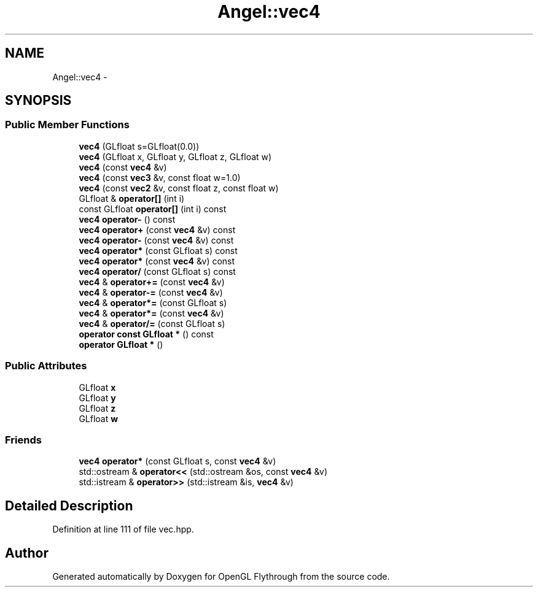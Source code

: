 .TH "Angel::vec4" 3 "Tue Nov 27 2012" "Version 001" "OpenGL Flythrough" \" -*- nroff -*-
.ad l
.nh
.SH NAME
Angel::vec4 \- 
.SH SYNOPSIS
.br
.PP
.SS "Public Member Functions"

.in +1c
.ti -1c
.RI "\fBvec4\fP (GLfloat s=GLfloat(0\&.0))"
.br
.ti -1c
.RI "\fBvec4\fP (GLfloat x, GLfloat y, GLfloat z, GLfloat w)"
.br
.ti -1c
.RI "\fBvec4\fP (const \fBvec4\fP &v)"
.br
.ti -1c
.RI "\fBvec4\fP (const \fBvec3\fP &v, const float w=1\&.0)"
.br
.ti -1c
.RI "\fBvec4\fP (const \fBvec2\fP &v, const float z, const float w)"
.br
.ti -1c
.RI "GLfloat & \fBoperator[]\fP (int i)"
.br
.ti -1c
.RI "const GLfloat \fBoperator[]\fP (int i) const "
.br
.ti -1c
.RI "\fBvec4\fP \fBoperator-\fP () const "
.br
.ti -1c
.RI "\fBvec4\fP \fBoperator+\fP (const \fBvec4\fP &v) const "
.br
.ti -1c
.RI "\fBvec4\fP \fBoperator-\fP (const \fBvec4\fP &v) const "
.br
.ti -1c
.RI "\fBvec4\fP \fBoperator*\fP (const GLfloat s) const "
.br
.ti -1c
.RI "\fBvec4\fP \fBoperator*\fP (const \fBvec4\fP &v) const "
.br
.ti -1c
.RI "\fBvec4\fP \fBoperator/\fP (const GLfloat s) const "
.br
.ti -1c
.RI "\fBvec4\fP & \fBoperator+=\fP (const \fBvec4\fP &v)"
.br
.ti -1c
.RI "\fBvec4\fP & \fBoperator-=\fP (const \fBvec4\fP &v)"
.br
.ti -1c
.RI "\fBvec4\fP & \fBoperator*=\fP (const GLfloat s)"
.br
.ti -1c
.RI "\fBvec4\fP & \fBoperator*=\fP (const \fBvec4\fP &v)"
.br
.ti -1c
.RI "\fBvec4\fP & \fBoperator/=\fP (const GLfloat s)"
.br
.ti -1c
.RI "\fBoperator const GLfloat *\fP () const "
.br
.ti -1c
.RI "\fBoperator GLfloat *\fP ()"
.br
.in -1c
.SS "Public Attributes"

.in +1c
.ti -1c
.RI "GLfloat \fBx\fP"
.br
.ti -1c
.RI "GLfloat \fBy\fP"
.br
.ti -1c
.RI "GLfloat \fBz\fP"
.br
.ti -1c
.RI "GLfloat \fBw\fP"
.br
.in -1c
.SS "Friends"

.in +1c
.ti -1c
.RI "\fBvec4\fP \fBoperator*\fP (const GLfloat s, const \fBvec4\fP &v)"
.br
.ti -1c
.RI "std::ostream & \fBoperator<<\fP (std::ostream &os, const \fBvec4\fP &v)"
.br
.ti -1c
.RI "std::istream & \fBoperator>>\fP (std::istream &is, \fBvec4\fP &v)"
.br
.in -1c
.SH "Detailed Description"
.PP 
Definition at line 111 of file vec\&.hpp\&.

.SH "Author"
.PP 
Generated automatically by Doxygen for OpenGL Flythrough from the source code\&.
